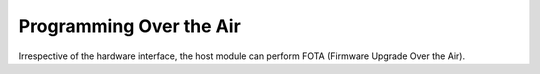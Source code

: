 .. _programming over the air:

Programming Over the Air
########################

Irrespective of the hardware interface, the host module can perform FOTA
(Firmware Upgrade Over the Air).
